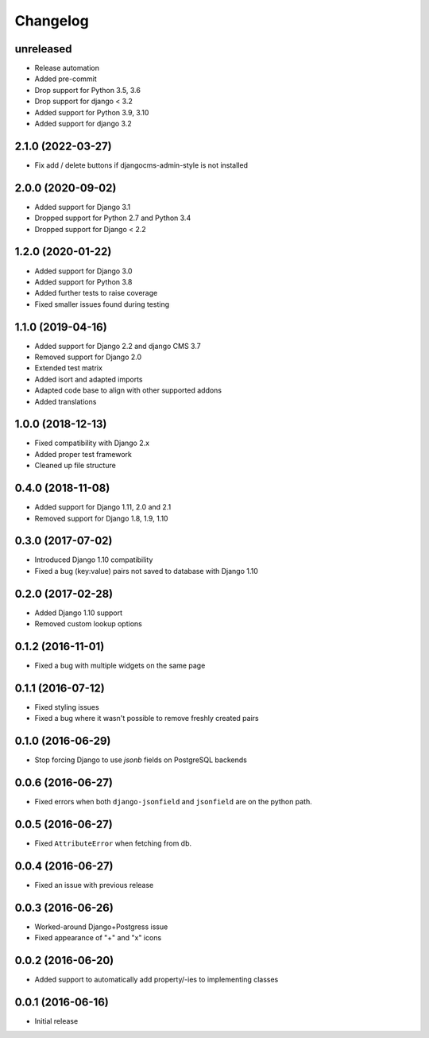 =========
Changelog
=========

unreleased
==========

* Release automation
* Added pre-commit
* Drop support for Python 3.5, 3.6
* Drop support for django < 3.2
* Added support for Python 3.9, 3.10
* Added support for django 3.2

2.1.0 (2022-03-27)
==========

* Fix add / delete buttons if djangocms-admin-style is not installed


2.0.0 (2020-09-02)
==================

* Added support for Django 3.1
* Dropped support for Python 2.7 and Python 3.4
* Dropped support for Django < 2.2


1.2.0 (2020-01-22)
==================

* Added support for Django 3.0
* Added support for Python 3.8
* Added further tests to raise coverage
* Fixed smaller issues found during testing


1.1.0 (2019-04-16)
==================

* Added support for Django 2.2 and django CMS 3.7
* Removed support for Django 2.0
* Extended test matrix
* Added isort and adapted imports
* Adapted code base to align with other supported addons
* Added translations


1.0.0 (2018-12-13)
==================

* Fixed compatibility with Django 2.x
* Added proper test framework
* Cleaned up file structure


0.4.0 (2018-11-08)
==================

* Added support for Django 1.11, 2.0 and 2.1
* Removed support for Django 1.8, 1.9, 1.10


0.3.0 (2017-07-02)
==================

* Introduced Django 1.10 compatibility
* Fixed a bug (key:value) pairs not saved to database with Django 1.10


0.2.0 (2017-02-28)
==================

* Added Django 1.10 support
* Removed custom lookup options


0.1.2 (2016-11-01)
==================

* Fixed a bug with multiple widgets on the same page


0.1.1 (2016-07-12)
==================

* Fixed styling issues
* Fixed a bug where it wasn't possible to remove freshly created pairs


0.1.0 (2016-06-29)
==================

* Stop forcing Django to use `jsonb` fields on PostgreSQL backends


0.0.6 (2016-06-27)
==================

* Fixed errors when both ``django-jsonfield`` and ``jsonfield``
  are on the python path.


0.0.5 (2016-06-27)
==================

* Fixed ``AttributeError`` when fetching from db.


0.0.4 (2016-06-27)
==================

* Fixed an issue with previous release


0.0.3 (2016-06-26)
==================

* Worked-around Django+Postgress issue
* Fixed appearance of "+" and "x" icons


0.0.2 (2016-06-20)
==================

* Added support to automatically add property/-ies to implementing classes


0.0.1 (2016-06-16)
==================

* Initial release
